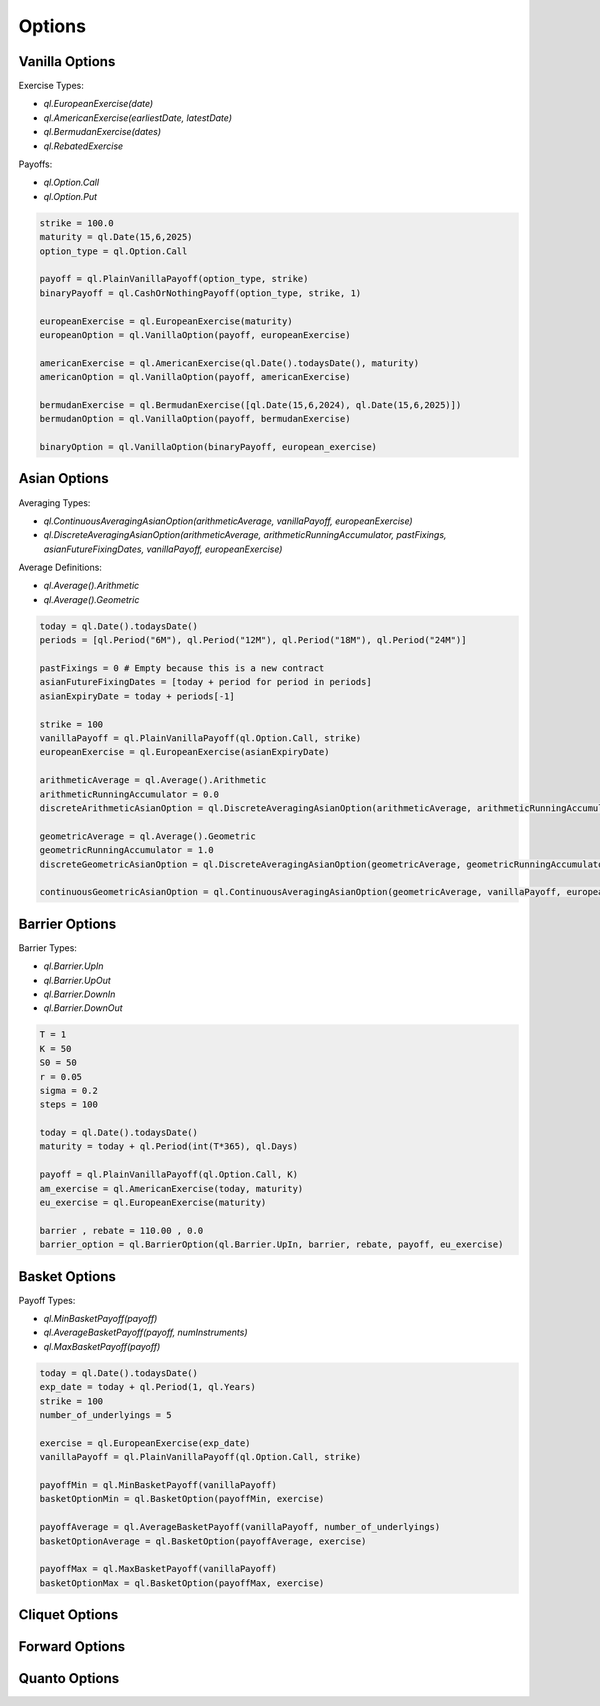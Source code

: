 Options
#######

Vanilla Options
***************

.. function:: ql.VanillaOption(payoff, europeanExercise)

Exercise Types:

- `ql.EuropeanExercise(date)`
- `ql.AmericanExercise(earliestDate, latestDate)`
- `ql.BermudanExercise(dates)`
- `ql.RebatedExercise`

Payoffs:

- `ql.Option.Call`
- `ql.Option.Put`

.. code-block:: python

  strike = 100.0
  maturity = ql.Date(15,6,2025)
  option_type = ql.Option.Call

  payoff = ql.PlainVanillaPayoff(option_type, strike)
  binaryPayoff = ql.CashOrNothingPayoff(option_type, strike, 1)

  europeanExercise = ql.EuropeanExercise(maturity)
  europeanOption = ql.VanillaOption(payoff, europeanExercise)

  americanExercise = ql.AmericanExercise(ql.Date().todaysDate(), maturity)
  americanOption = ql.VanillaOption(payoff, americanExercise)

  bermudanExercise = ql.BermudanExercise([ql.Date(15,6,2024), ql.Date(15,6,2025)])
  bermudanOption = ql.VanillaOption(payoff, bermudanExercise)

  binaryOption = ql.VanillaOption(binaryPayoff, european_exercise)


Asian Options
*************

.. function:: ql.DiscreteAveragingAsianOption(averageType, runningAccumulator, pastFixings, fixingDates, payoff, exercise)

Averaging Types:

- `ql.ContinuousAveragingAsianOption(arithmeticAverage, vanillaPayoff, europeanExercise)`
- `ql.DiscreteAveragingAsianOption(arithmeticAverage, arithmeticRunningAccumulator, pastFixings, asianFutureFixingDates, vanillaPayoff, europeanExercise)`

Average Definitions:

- `ql.Average().Arithmetic`
- `ql.Average().Geometric`

.. code-block:: python

  today = ql.Date().todaysDate()
  periods = [ql.Period("6M"), ql.Period("12M"), ql.Period("18M"), ql.Period("24M")]

  pastFixings = 0 # Empty because this is a new contract
  asianFutureFixingDates = [today + period for period in periods]
  asianExpiryDate = today + periods[-1]

  strike = 100
  vanillaPayoff = ql.PlainVanillaPayoff(ql.Option.Call, strike)
  europeanExercise = ql.EuropeanExercise(asianExpiryDate)

  arithmeticAverage = ql.Average().Arithmetic
  arithmeticRunningAccumulator = 0.0
  discreteArithmeticAsianOption = ql.DiscreteAveragingAsianOption(arithmeticAverage, arithmeticRunningAccumulator, pastFixings, asianFutureFixingDates, vanillaPayoff, europeanExercise)

  geometricAverage = ql.Average().Geometric
  geometricRunningAccumulator = 1.0
  discreteGeometricAsianOption = ql.DiscreteAveragingAsianOption(geometricAverage, geometricRunningAccumulator, pastFixings, asianFutureFixingDates, vanillaPayoff, europeanExercise)

  continuousGeometricAsianOption = ql.ContinuousAveragingAsianOption(geometricAverage, vanillaPayoff, europeanExercise)

 
Barrier Options
***************

.. function:: ql.BarrierOption(barrierType, barrier, rebate, payoff, exercise)

Barrier Types:

- `ql.Barrier.UpIn`
- `ql.Barrier.UpOut`
- `ql.Barrier.DownIn`
- `ql.Barrier.DownOut`


.. code-block:: python

  T = 1
  K = 50
  S0 = 50
  r = 0.05
  sigma = 0.2
  steps = 100

  today = ql.Date().todaysDate()
  maturity = today + ql.Period(int(T*365), ql.Days)

  payoff = ql.PlainVanillaPayoff(ql.Option.Call, K)
  am_exercise = ql.AmericanExercise(today, maturity)
  eu_exercise = ql.EuropeanExercise(maturity)

  barrier , rebate = 110.00 , 0.0
  barrier_option = ql.BarrierOption(ql.Barrier.UpIn, barrier, rebate, payoff, eu_exercise)


Basket Options
**************

.. function:: ql.BasketOption(payoff, exercise)

Payoff Types:

- `ql.MinBasketPayoff(payoff)`
- `ql.AverageBasketPayoff(payoff, numInstruments)`
- `ql.MaxBasketPayoff(payoff)`

.. code-block:: python

  today = ql.Date().todaysDate()
  exp_date = today + ql.Period(1, ql.Years)
  strike = 100
  number_of_underlyings = 5

  exercise = ql.EuropeanExercise(exp_date)
  vanillaPayoff = ql.PlainVanillaPayoff(ql.Option.Call, strike)

  payoffMin = ql.MinBasketPayoff(vanillaPayoff)
  basketOptionMin = ql.BasketOption(payoffMin, exercise)

  payoffAverage = ql.AverageBasketPayoff(vanillaPayoff, number_of_underlyings)
  basketOptionAverage = ql.BasketOption(payoffAverage, exercise)

  payoffMax = ql.MaxBasketPayoff(vanillaPayoff)
  basketOptionMax = ql.BasketOption(payoffMax, exercise)


Cliquet Options
***************

Forward Options
***************

Quanto Options
**************